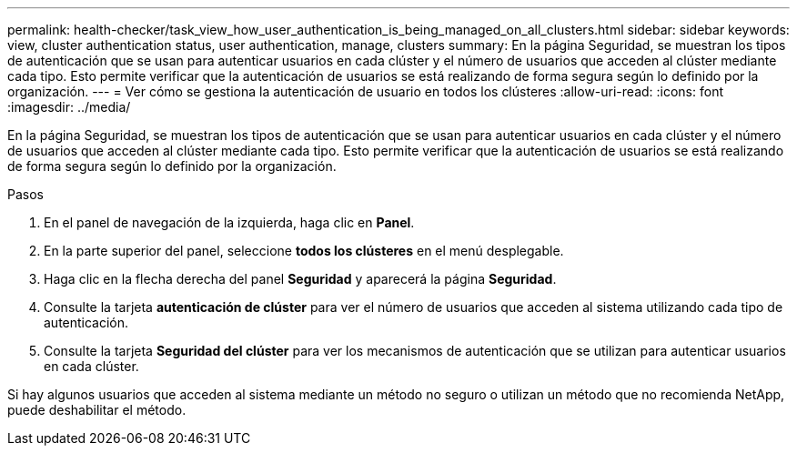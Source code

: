 ---
permalink: health-checker/task_view_how_user_authentication_is_being_managed_on_all_clusters.html 
sidebar: sidebar 
keywords: view, cluster authentication status, user authentication, manage, clusters 
summary: En la página Seguridad, se muestran los tipos de autenticación que se usan para autenticar usuarios en cada clúster y el número de usuarios que acceden al clúster mediante cada tipo. Esto permite verificar que la autenticación de usuarios se está realizando de forma segura según lo definido por la organización. 
---
= Ver cómo se gestiona la autenticación de usuario en todos los clústeres
:allow-uri-read: 
:icons: font
:imagesdir: ../media/


[role="lead"]
En la página Seguridad, se muestran los tipos de autenticación que se usan para autenticar usuarios en cada clúster y el número de usuarios que acceden al clúster mediante cada tipo. Esto permite verificar que la autenticación de usuarios se está realizando de forma segura según lo definido por la organización.

.Pasos
. En el panel de navegación de la izquierda, haga clic en *Panel*.
. En la parte superior del panel, seleccione *todos los clústeres* en el menú desplegable.
. Haga clic en la flecha derecha del panel *Seguridad* y aparecerá la página *Seguridad*.
. Consulte la tarjeta *autenticación de clúster* para ver el número de usuarios que acceden al sistema utilizando cada tipo de autenticación.
. Consulte la tarjeta *Seguridad del clúster* para ver los mecanismos de autenticación que se utilizan para autenticar usuarios en cada clúster.


Si hay algunos usuarios que acceden al sistema mediante un método no seguro o utilizan un método que no recomienda NetApp, puede deshabilitar el método.
